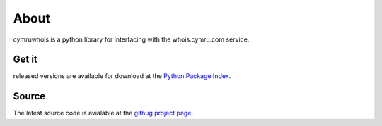 About
=====

cymruwhois is a python library for interfacing with the whois.cymru.com service.

Get it
------
released versions are available for download at the `Python Package Index <http://pypi.python.org/pypi/cymruwhois/1.0>`_.

Source
------
The latest source code is avialable at the `githug project page <http://github.com/JustinAzoff/python-cymruwhois/tree/master>`_.
